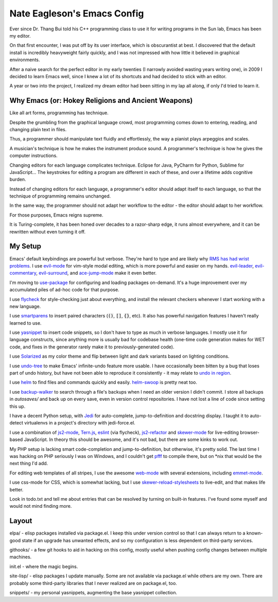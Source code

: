 ============================
Nate Eagleson's Emacs Config
============================

Ever since Dr. Thang Bui told his C++ programming class to use it for writing
programs in the Sun lab, Emacs has been my editor.

On that first encounter, I was put off by its user interface, which is
obscurantist at best. I discovered that the default install is incredibly
heavyweight fairly quickly, and I was not impressed with how little it believed
in graphical environments.

After a naive search for the perfect editor in my early twenties (I narrowly
avoided wasting years writing one), in 2009 I decided to learn Emacs well,
since I knew a lot of its shortcuts and had decided to stick with an editor.

A year or two into the project, I realized my dream editor had been sitting in
my lap all along, if only I'd tried to learn it.


Why Emacs (or: Hokey Religions and Ancient Weapons)
===================================================

Like all art forms, programming has technique.

Despite the grumbling from the graphical language crowd, most programming comes
down to entering, reading, and changing plain text in files.

Thus, a programmer should manipulate text fluidly and effortlessly, the way a
pianist plays arpeggios and scales.

A musician's technique is how he makes the instrument produce sound.
A programmer's technique is how he gives the computer instructions.

Changing editors for each language complicates technique. Eclipse for Java,
PyCharm for Python, Sublime for JavaScript... The keystrokes for editing a
program are different in each of these, and over a lifetime adds cognitive
burden.

Instead of changing editors for each language, a programmer's editor should
adapt itself to each language, so that the technique of programming remains
unchanged.

In the same way, the programmer should not adapt her workflow to the editor -
the editor should adapt to her workflow.

For those purposes, Emacs reigns supreme.

It is Turing-complete, it has been honed over decades to a razor-sharp edge, it
runs almost everywhere, and it can be rewritten without even turning it off.

My Setup
========

Emacs' default keybindings are powerful but verbose. They're hard to type and
are likely why
`RMS has had wrist problems <https://stallman.org/stallman-computing.html>`__.
I use `evil-mode <https://gitorious.org/evil/pages/Home>`__ for vim-style modal
editing, which is more powerful and easier on my hands.
`evil-leader <https://github.com/cofi/evil-leader>`__,
`evil-commentary <https://github.com/linktohack/evil-commentary>`__,
`evil-surround <https://github.com/timcharper/evil-surround>`__, and
`ace-jump-mode <https://github.com/winterTTr/ace-jump-mode>`__ make it even better.

I'm moving to `use-package <https://github.com/jwiegley/use-package>`__ for
configuring and loading packages on-demand. It's a huge improvement over
my accumulated piles of ad-hoc code for that purpose.

I use `flycheck <https://github.com/flycheck/flycheck>`__ for style-checking
just about everything, and install the relevant checkers whenever I start
working with a new language.

I use `smartparens <https://github.com/Fuco1/smartparens>`__ to insert paired
characters (:code:`()`, :code:`[]`, :code:`{}`, etc). It also has powerful
navigation features I haven't really learned to use.

I use `yasnippet <http://capitaomorte.github.io/yasnippet/>`__ to insert code
snippets, so I don't have to type as much in verbose languages. I mostly use it
for language constructs, since anything more is usually bad for codebase health
(one-time code generation makes for WET code, and fixes in the generator
rarely make it to previously-generated code).

I use `Solarized <https://github.com/bbatsov/solarized-emacs>`__ as my color
theme and flip between light and dark variants based on lighting conditions.

I use `undo-tree <http://www.dr-qubit.org/emacs.php#undo-tree>`__ to make
Emacs' infinite-undo feature more usable. I have occasionally been bitten by a
bug that loses part of undo history, but have not been able to reproduce it
consistently - it may relate to `undo in region
<https://lists.gnu.org/archive/html/bug-gnu-emacs/2014-01/msg01106.html>`__.

I use `helm <http://emacs-helm.github.io/helm/>`__ to find files and commands
quickly and easily. `helm-swoop
<https://github.com/ShingoFukuyama/helm-swoop>`__ is pretty neat too.

I use `backup-walker <https://github.com/lewang/backup-walker>`__ to search
through a file's backups when I need an older version I didn't commit. I store
all backups in `autosaves/` and back up on every save, even in version control
repositories. I have not lost a line of code since setting this up.

I have a decent Python setup, with `Jedi
<http://jedi.jedidjah.ch/en/latest/>`__ for auto-complete, jump-to-definition
and docstring display. I taught it to auto-detect virtualenvs in a project's
directory with jedi-force.el.

I use a combination of `js2-mode <https://github.com/mooz/js2-mode>`__,
`Tern.js <http://ternjs.net/>`__,
`eslint <http://eslint.org/>`__ (via flycheck),
`js2-refactor <https://github.com/magnars/js2-refactor.el>`__ and
`skewer-mode <https://github.com/skeeto/skewer-mode>`__
for live-editing browser-based JavaScript. In theory this should be awesome,
and it's not bad, but there are some kinks to work out.

My PHP setup is lacking smart code-completion and jump-to-definition, but
otherwise, it's pretty solid. The last time I was hacking on PHP seriously I was
on Windows, and I couldn't get `pfff <https://github.com/facebook/pfff>`__ to
compile there, but on *nix that would be the next thing I'd add.

For editing web templates of all stripes, I use the awesome `web-mode
<http://web-mode.org/>`__ with several extensions, including
`emmet-mode <https://github.com/smihica/emmet-mode>`__.

I use css-mode for CSS, which is somewhat lacking, but I use
`skewer-reload-stylesheets
<https://github.com/NateEag/skewer-reload-stylesheets>`__ to live-edit, and
that makes life better.

Look in todo.txt and tell me about entries that can be resolved by turning on
built-in features. I've found some myself and would not mind finding more.

Layout
======

elpa/ - elisp packages installed via package.el. I keep this under version
control so that I can always return to a known-good state if an upgrade has
unwanted effects, and so my configuration is less dependent on third-party
services.

githooks/ - a few git hooks to aid in hacking on this config, mostly useful
when pushing config changes between multiple machines.

init.el - where the magic begins.

site-lisp/ - elisp packages I update manually. Some are not available via
package.el while others are my own. There are probably some third-party
libraries that I never realized are on package.el, too.

snippets/ - my personal yasnippets, augmenting the base yasnippet collection.
